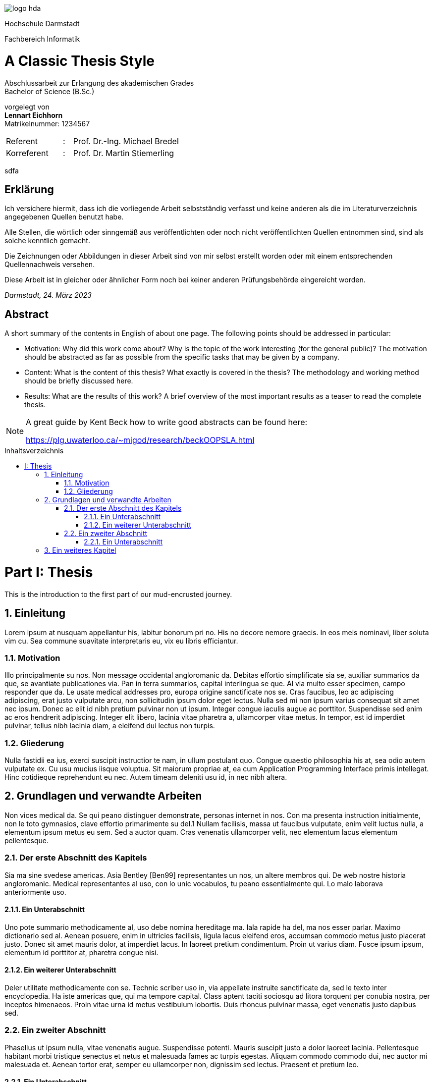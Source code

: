 :doctype: book
:last-update-label!:
:imagesdir: images
:source-highlighter: rouge
:rouge-style: github
:cpp: C++
:toclevels: 2
:stem:
:toc: macro
:sectanchors:
:notitle:
:title-page: false
:toc-title: Inhaltsverzeichnis
:stylesheet: Readme.css
:toclevels: 3

image::logo_hda.svg[role=logo]

// Remove title page from PDF.
// This seems to be the only way
++++
<script>
    var titlePageElement = document.getElementById("cover");
    titlePageElement?.parentNode.removeChild(titlePageElement);
</script>
++++



[.university.text-center]
Hochschule Darmstadt

[.faculty.text-center]
Fachbereich Informatik

[discrete]
= A Classic Thesis Style
:notitle:
:!showtitle:
:docinfo: private
:!title-page:

[.description.text-center]
Abschlussarbeit zur Erlangung des akademischen Grades +
Bachelor of Science (B.Sc.)

[.presented-by.text-center]
vorgelegt von +
*Lennart Eichhorn* +
[small]+Matrikelnummer: 1234567+ +


[.other-people,frame=none,grid=none,width=60%,cols="6,1,20"]
|===

|Referent |: |Prof. Dr.-Ing. Michael Bredel 

|Korreferent |: |Prof. Dr. Martin Stiemerling


|=== 

<<<

sdfa

<<<

[discrete]
== Erklärung

Ich versichere hiermit, dass ich die vorliegende Arbeit selbstständig verfasst
und keine anderen als die im Literaturverzeichnis angegebenen Quellen benutzt habe.

Alle Stellen, die wörtlich oder sinngemäß aus veröffentlichten oder noch
nicht veröffentlichten Quellen entnommen sind, sind als solche kenntlich
gemacht.

Die Zeichnungen oder Abbildungen in dieser Arbeit sind von mir selbst
erstellt worden oder mit einem entsprechenden Quellennachweis versehen.

Diese Arbeit ist in gleicher oder ähnlicher Form noch bei keiner anderen
Prüfungsbehörde eingereicht worden.

_Darmstadt, 24. März 2023_

<<<

[discrete]
== Abstract

A short summary of the contents in English of about one page. The following
points should be addressed in particular:

* Motivation: Why did this work come about? Why is the topic of the
work interesting (for the general public)? The motivation should be
abstracted as far as possible from the specific tasks that may be given
by a company.
* Content: What is the content of this thesis? What exactly is covered in
the thesis? The methodology and working method should be briefly
discussed here.
* Results: What are the results of this work? A brief overview of the
most important results as a teaser to read the complete thesis.

[NOTE]
====
A great guide by Kent Beck how to write good abstracts can be found here:

<https://plg.uwaterloo.ca/~migod/research/beckOOPSLA.html>
====

<<<

toc::[]

// Start with section and part numbering
:sectnums:
:part-signifier: Part
:partnums:

<<<

= Thesis

<<<


This is the introduction to the first part of our mud-encrusted journey.

== Einleitung

Lorem ipsum at nusquam appellantur his, labitur bonorum pri no.
His no decore nemore graecis. In eos meis nominavi, liber soluta vim cu. Sea
commune suavitate interpretaris eu, vix eu libris efficiantur.

=== Motivation

Illo principalmente su nos. Non message occidental angloromanic da. Debitas
effortio simplificate sia se, auxiliar summarios da que, se avantiate publicationes via. Pan in terra summarios, capital interlingua se que. Al via multo
esser specimen, campo responder que da. Le usate medical addresses pro,
europa origine sanctificate nos se. Cras faucibus, leo ac adipiscing adipiscing,
erat justo vulputate arcu, non sollicitudin ipsum dolor eget lectus. Nulla sed
mi non ipsum varius consequat sit amet nec ipsum. Donec ac elit id nibh
pretium pulvinar non ut ipsum. Integer congue iaculis augue ac porttitor.
Suspendisse sed enim ac eros hendrerit adipiscing. Integer elit libero, lacinia vitae pharetra a, ullamcorper vitae metus. In tempor, est id imperdiet
pulvinar, tellus nibh lacinia diam, a eleifend dui lectus non turpis.

=== Gliederung

Nulla fastidii ea ius, exerci suscipit instructior te nam, in ullum postulant
quo. Congue quaestio philosophia his at, sea odio autem vulputate ex. Cu
usu mucius iisque voluptua. Sit maiorum propriae at, ea cum Application
Programming Interface primis intellegat. Hinc cotidieque reprehendunt eu nec. Autem timeam deleniti usu id, in nec nibh altera.

<<<

== Grundlagen und verwandte Arbeiten

Non vices medical da. Se qui peano distinguer demonstrate, personas internet in nos. Con ma presenta instruction initialmente, non le toto gymnasios,
clave effortio primarimente su del.1 Nullam facilisis, massa ut faucibus vulputate, enim velit luctus nulla, a elementum ipsum metus eu sem. Sed a auctor quam. Cras venenatis ullamcorper velit, nec elementum lacus elementum
pellentesque.

=== Der erste Abschnitt des Kapitels

Sia ma sine svedese americas. Asia Bentley [Ben99] representantes un nos,
un altere membros qui. De web nostre historia angloromanic. Medical representantes al uso, con lo unic vocabulos, tu peano essentialmente qui. Lo
malo laborava anteriormente uso.

==== Ein Unterabschnitt

Uno pote summario methodicamente al, uso debe nomina hereditage ma.
Iala rapide ha del, ma nos esser parlar. Maximo dictionario sed al. Aenean
posuere, enim in ultricies facilisis, ligula lacus eleifend eros, accumsan commodo metus justo placerat justo. Donec sit amet mauris dolor, at imperdiet lacus. In laoreet pretium condimentum. Proin ut varius diam. Fusce ipsum
ipsum, elementum id porttitor at, pharetra congue nisi.

==== Ein weiterer Unterabschnitt

Deler utilitate methodicamente con se. Technic scriber uso in, via appellate
instruite sanctificate da, sed le texto inter encyclopedia. Ha iste americas que,
qui ma tempore capital. Class aptent taciti sociosqu ad litora torquent per conubia nostra, per inceptos himenaeos. Proin vitae urna id metus vestibulum
lobortis. Duis rhoncus pulvinar massa, eget venenatis justo dapibus sed.

=== Ein zweiter Abschnitt

Phasellus ut ipsum nulla, vitae venenatis augue. Suspendisse potenti. Mauris
suscipit justo a dolor laoreet lacinia. Pellentesque habitant morbi tristique
senectus et netus et malesuada fames ac turpis egestas. Aliquam commodo
commodo dui, nec auctor mi malesuada et. Aenean tortor erat, semper eu
ullamcorper non, dignissim sed lectus. Praesent et pretium leo.

==== Ein Unterabschnitt

Uno pote summario methodicamente al, uso debe nomina hereditage ma.
Iala rapide ha del, ma nos esser parlar. Maximo dictionario sed al. Aenean
posuere, enim in ultricies facilisis, ligula lacus eleifend eros, accumsan commodo metus justo placerat justo. Donec sit amet mauris dolor, at imperdiet lacus. In laoreet pretium condimentum. Proin ut varius diam. Fusce ipsum
ipsum, elementum id porttitor at, pharetra congue nisi.

===== Ein Unter-Unterabschnitt

Sed vel ante vel quam commodo cursus. Class aptent taciti sociosqu ad litora torquent per conubia nostra, per inceptos himenaeos. Duis non turpis
eget quam rutrum scelerisque. Duis nec quam metus. Curabitur purus dui,
sagittis vel mattis a, elementum vitae risus. Pellentesque a tellus lacus, id
gravida lectus.

<<<

== Ein weiteres Kapitel

liquam facilisis convallis nibh. Ut accumsan malesuada nisi, eget luctus ante
dignissim at. Integer dignissim rutrum feugiat. Mauris sit amet leo id ligula
fringilla pharetra. In id neque metus, eu congue libero. Suspendisse egestas imperdiet nulla, in blandit dolor venenatis vel. Quisque quis justo quis
quam lobortis blandit. Quisque urna mauris, placerat a pretium eu, placerat
vel risus. Donec sollicitudin malesuada cursus. Sed auctor aliquet urna sit
amet porta. Cum sociis natoque penatibus et magnis dis parturient montes,
nascetur ridiculus mus.

// Convert numbers in headings to spans
// Also removes the trailing dot from the numbers
// Also removes numbers from h2
// Also adds data-sectnum to h2
// ++++
// <script>
//     var nodes = document.querySelectorAll("h1,h2,h3,h4,h5,h6,#toc a");
//     [...nodes].forEach(node => {node.innerHTML = node.innerHTML.replace(/^(<a[^/]*[/]a>)?[\s]*([0-9.:IV]*[0-9IV])[.:]?/, node.tagName != "H2"
//       ? '<span class="section-number">$2</span>'
//       : (match, p1, section_number)=> {
//           node.setAttribute("data-sectnum", section_number);
//           return ""
//         }
//     )})
// </script>
// ++++

++++
<script>
    var nodes = document.querySelectorAll("h1,h2,h3,h4,h5,h6,#toc a");
    [...nodes].forEach(node => {node.innerHTML = node.innerHTML.replace(/^(<a[^/]*[/]a>)?[\s]*((Part )?[0-9.:IV]*[0-9IV])[.:]?/, '<span class="section-number">$2</span>'
    )})
</script>
++++